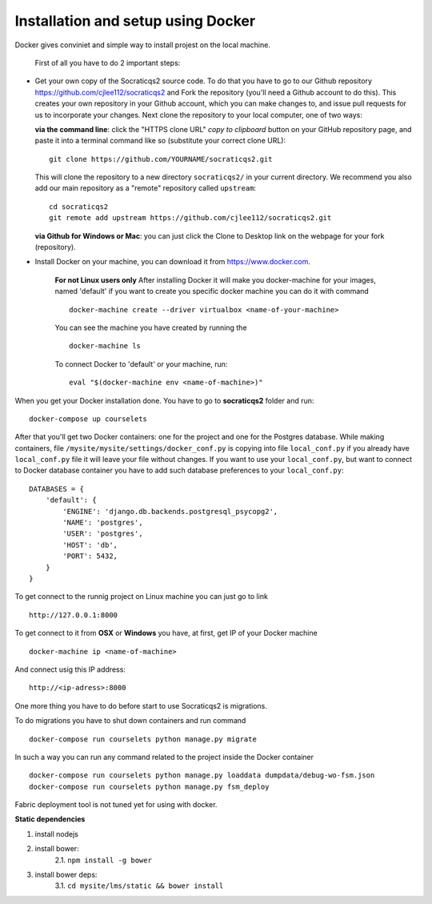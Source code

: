 Installation and setup using Docker
-----------------------------------

Docker gives conviniet and simple way to install projest on the local machine.

 First of all you have to do 2 important steps:

* Get your own copy of the Socraticqs2 source code. To do that you have to go to
  our Github repository https://github.com/cjlee112/socraticqs2 and Fork the
  repository (you'll need a Github account to do this). This creates your own
  repository in your Github account, which you can make changes to, and issue
  pull requests for us to incorporate your changes.  Next clone the repository
  to your local computer, one of two ways:

  **via the command line**: click the "HTTPS clone URL" *copy to clipboard*
  button on your GitHub repository page, and paste it into a terminal
  command like so (substitute your correct clone URL)::

    git clone https://github.com/YOURNAME/socraticqs2.git

  This will clone the repository to a new directory ``socraticqs2/``
  in your current directory.  We recommend you also add our main
  repository as a "remote" repository called ``upstream``::

    cd socraticqs2
    git remote add upstream https://github.com/cjlee112/socraticqs2.git

  **via Github for Windows or Mac**: you can just click the Clone to Desktop
  link on the webpage for your fork (repository).
* Install Docker on your machine, you can download it from https://www.docker.com.

      **For not Linux users only**
      After installing Docker it will make you docker-machine for your images, named
      'default' if you want to create you specific docker machine you can do it with
      command
      ::
          docker-machine create --driver virtualbox <name-of-your-machine>

      You can see the machine you have created by running the
      ::
          docker-machine ls

      To connect Docker to 'default' or your machine, run:
      ::
         eval "$(docker-machine env <name-of-machine>)"

When you get your Docker installation done. You have to go to **socraticqs2**
folder and run:
::
    docker-compose up courselets

After that you'll get two Docker containers: one for the project and one for
the Postgres database. While making containers, file
``/mysite/mysite/settings/docker_conf.py`` is copying into file ``local_conf.py`` if
you already have ``local_conf.py`` file it will leave your file without changes.
If you want to use your ``local_conf.py``, but want to connect to Docker database
container you have to add such database preferences to your ``local_conf.py``:
::
    DATABASES = {
        'default': {
            'ENGINE': 'django.db.backends.postgresql_psycopg2',
            'NAME': 'postgres',
            'USER': 'postgres',
            'HOST': 'db',
            'PORT': 5432,
        }
    }

To get connect to the runnig project on Linux machine you can just go to link
::
    http://127.0.0.1:8000

To get connect to it from **OSX** or **Windows** you have, at first, get IP of
your Docker machine
::
    docker-machine ip <name-of-machine>

And connect usig this IP address:
::
    http://<ip-adress>:8000

One more thing you have to do before start to use Socraticqs2 is migrations.

To do migrations you have to shut down containers and run command
::
    docker-compose run courselets python manage.py migrate

In such a way you can run any command related to the project inside the Docker
container
::

    docker-compose run courselets python manage.py loaddata dumpdata/debug-wo-fsm.json
    docker-compose run courselets python manage.py fsm_deploy

Fabric deployment tool is not tuned yet for using with docker.


**Static dependencies**

1. install nodejs
2. install bower:
    2.1. ``npm install -g bower``
3. install bower deps:
    3.1. ``cd mysite/lms/static && bower install``
